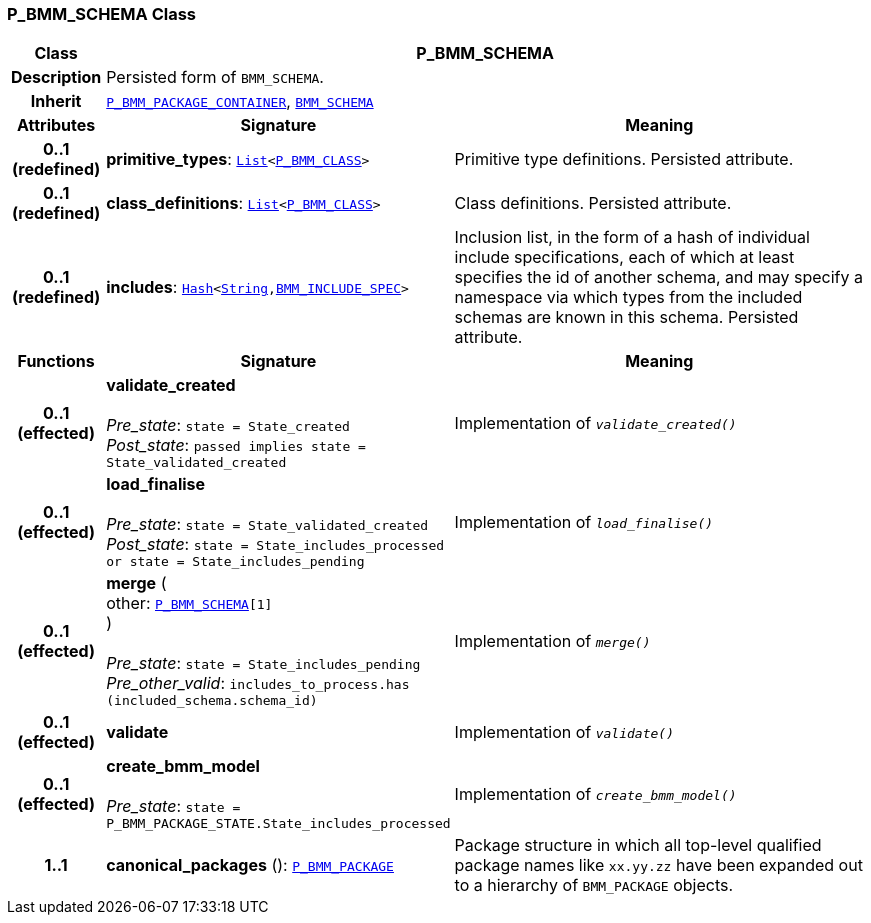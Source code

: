 === P_BMM_SCHEMA Class

[cols="^1,3,5"]
|===
h|*Class*
2+^h|*P_BMM_SCHEMA*

h|*Description*
2+a|Persisted form of `BMM_SCHEMA`.

h|*Inherit*
2+|`<<_p_bmm_package_container_class,P_BMM_PACKAGE_CONTAINER>>`, `link:/releases/BASE/{base_release}/bmm.html#_bmm_schema_class[BMM_SCHEMA^]`

h|*Attributes*
^h|*Signature*
^h|*Meaning*

h|*0..1 +
(redefined)*
|*primitive_types*: `link:/releases/BASE/{base_release}/foundation_types.html#_list_class[List^]<<<_p_bmm_class_class,P_BMM_CLASS>>>`
a|Primitive type definitions. Persisted attribute.

h|*0..1 +
(redefined)*
|*class_definitions*: `link:/releases/BASE/{base_release}/foundation_types.html#_list_class[List^]<<<_p_bmm_class_class,P_BMM_CLASS>>>`
a|Class definitions. Persisted attribute.

h|*0..1 +
(redefined)*
|*includes*: `link:/releases/BASE/{base_release}/foundation_types.html#_hash_class[Hash^]<link:/releases/BASE/{base_release}/foundation_types.html#_string_class[String^],<<_bmm_include_spec_class,BMM_INCLUDE_SPEC>>>`
a|Inclusion list, in the form of a hash of individual include specifications, each of which at least specifies the id of another schema, and may specify a namespace via which types from the included schemas are known in this schema.
Persisted attribute.
h|*Functions*
^h|*Signature*
^h|*Meaning*

h|*0..1 +
(effected)*
|*validate_created* +
 +
__Pre_state__: `state = State_created` +
__Post_state__: `passed implies state = State_validated_created`
a|Implementation of `_validate_created()_`

h|*0..1 +
(effected)*
|*load_finalise* +
 +
__Pre_state__: `state = State_validated_created` +
__Post_state__: `state = State_includes_processed or state = State_includes_pending`
a|Implementation of `_load_finalise()_`

h|*0..1 +
(effected)*
|*merge* ( +
other: `<<_p_bmm_schema_class,P_BMM_SCHEMA>>[1]` +
) +
 +
__Pre_state__: `state = State_includes_pending` +
__Pre_other_valid__: `includes_to_process.has (included_schema.schema_id)`
a|Implementation of `_merge()_`

h|*0..1 +
(effected)*
|*validate*
a|Implementation of `_validate()_`

h|*0..1 +
(effected)*
|*create_bmm_model* +
 +
__Pre_state__: `state = P_BMM_PACKAGE_STATE.State_includes_processed`
a|Implementation of `_create_bmm_model()_`

h|*1..1*
|*canonical_packages* (): `<<_p_bmm_package_class,P_BMM_PACKAGE>>`
a|Package structure in which all top-level qualified package names like `xx.yy.zz` have been expanded out to a hierarchy of `BMM_PACKAGE` objects.
|===

